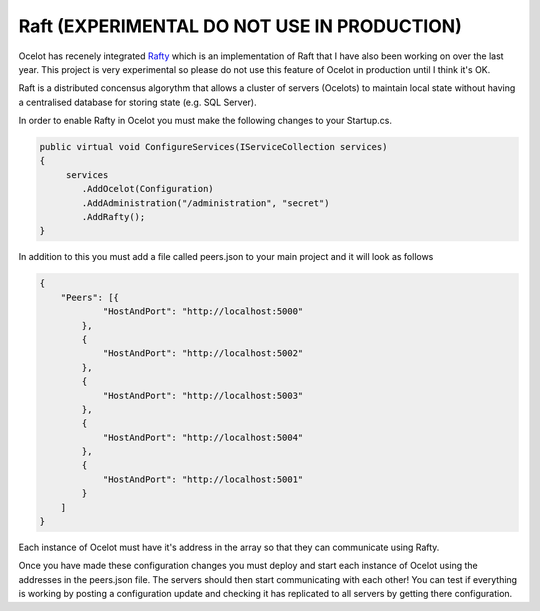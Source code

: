 Raft (EXPERIMENTAL DO NOT USE IN PRODUCTION)
============================================

Ocelot has recenely integrated `Rafty <https://github.com/TomPallister/Rafty>`_ which is an implementation of Raft that I have also been working on over the last year. This project is very experimental so please do not use this feature of Ocelot in production until I think it's OK.

Raft is a distributed concensus algorythm that allows a cluster of servers (Ocelots) to maintain local state without having a centralised database for storing state (e.g. SQL Server). 

In order to enable Rafty in Ocelot you must make the following changes to your Startup.cs.

.. code-block:: csharp

    public virtual void ConfigureServices(IServiceCollection services)
    {
         services
            .AddOcelot(Configuration)
            .AddAdministration("/administration", "secret")
            .AddRafty();
    }

In addition to this you must add a file called peers.json to your main project and it will look as follows

.. code-block:: json

    {
        "Peers": [{
                "HostAndPort": "http://localhost:5000"
            },
            {
                "HostAndPort": "http://localhost:5002"
            },
            {
                "HostAndPort": "http://localhost:5003"
            },
            {
                "HostAndPort": "http://localhost:5004"
            },
            {
                "HostAndPort": "http://localhost:5001"
            }
        ]
    }

Each instance of Ocelot must have it's address in the array so that they can communicate using Rafty.

Once you have made these configuration changes you must deploy and start each instance of Ocelot using the addresses in the peers.json file. The servers should then start communicating with each other! You can test if everything is working by posting a configuration update and checking it has replicated to all servers by getting there configuration.
